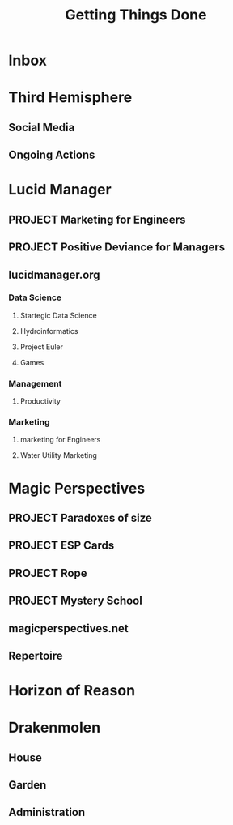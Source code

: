 #+TITLE: Getting Things Done

* Inbox

* Third Hemisphere
** Social Media
** Ongoing Actions

* Lucid Manager
** PROJECT Marketing for Engineers
** PROJECT Positive Deviance for Managers
** lucidmanager.org
*** Data Science
**** Startegic Data Science
**** Hydroinformatics
**** Project Euler
**** Games
*** Management
**** Productivity
*** Marketing
**** marketing for Engineers
**** Water Utility Marketing

* Magic Perspectives
** PROJECT Paradoxes of size
** PROJECT ESP Cards
** PROJECT Rope
** PROJECT Mystery School
** magicperspectives.net
** Repertoire

* Horizon of Reason


* Drakenmolen
** House
** Garden
** Administration
